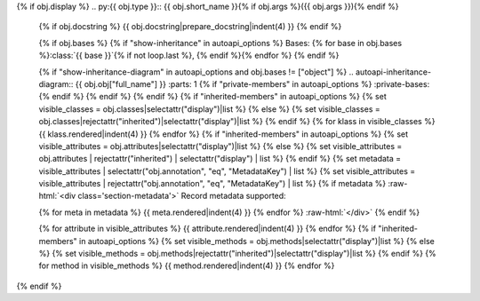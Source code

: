 {% if obj.display %}
.. py:{{ obj.type }}:: {{ obj.short_name }}{% if obj.args %}({{ obj.args }}){% endif %}


    .. rst-class:: full-class-path

      {{ obj.id }}

    {% if obj.docstring %}
    {{ obj.docstring|prepare_docstring|indent(4) }}
    {% endif %}

    {% if obj.bases %}
    {% if "show-inheritance" in autoapi_options %}
    Bases: {% for base in obj.bases %}:class:`{{ base }}`{% if not loop.last %}, {% endif %}{% endfor %}
    {% endif %}


    {% if "show-inheritance-diagram" in autoapi_options and obj.bases != ["object"] %}
    .. autoapi-inheritance-diagram:: {{ obj.obj["full_name"] }}
    :parts: 1
    {% if "private-members" in autoapi_options %}
    :private-bases:
    {% endif %}
    {% endif %}
    {% endif %}
    {% if "inherited-members" in autoapi_options %}
    {% set visible_classes = obj.classes|selectattr("display")|list %}
    {% else %}
    {% set visible_classes = obj.classes|rejectattr("inherited")|selectattr("display")|list %}
    {% endif %}
    {% for klass in visible_classes %}
    {{ klass.rendered|indent(4) }}
    {% endfor %}
    {% if "inherited-members" in autoapi_options %}
    {% set visible_attributes = obj.attributes|selectattr("display")|list %}
    {% else %}
    {% set visible_attributes = obj.attributes | rejectattr("inherited") | selectattr("display") | list %}
    {% endif %}
    {% set metadata = visible_attributes | selectattr("obj.annotation", "eq", "MetadataKey") | list %}
    {% set visible_attributes = visible_attributes | rejectattr("obj.annotation", "eq", "MetadataKey") | list %}
    {% if metadata %}
    :raw-html:`<div class='section-metadata'>`
    Record metadata supported:

    {% for meta in metadata %}
    {{ meta.rendered|indent(4) }}
    {% endfor %}
    :raw-html:`</div>`
    {% endif %}

    {% for attribute in visible_attributes %}
    {{ attribute.rendered|indent(4) }}
    {% endfor %}
    {% if "inherited-members" in autoapi_options %}
    {% set visible_methods = obj.methods|selectattr("display")|list %}
    {% else %}
    {% set visible_methods = obj.methods|rejectattr("inherited")|selectattr("display")|list %}
    {% endif %}
    {% for method in visible_methods %}
    {{ method.rendered|indent(4) }}
    {% endfor %}
{% endif %}